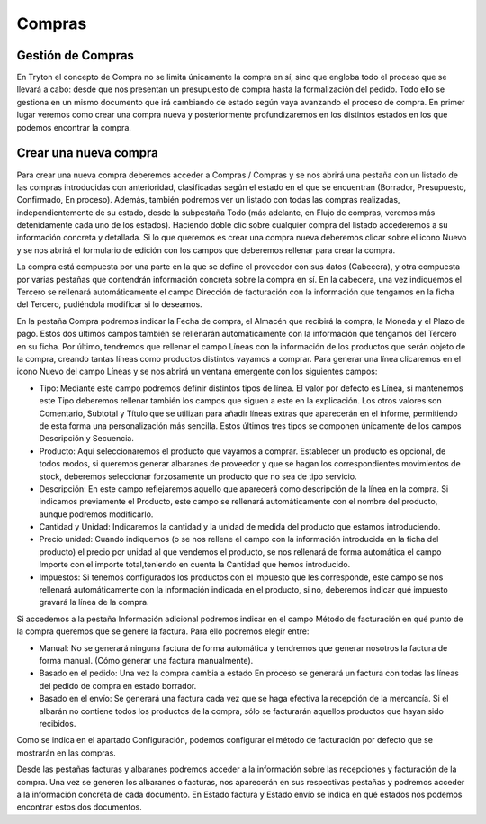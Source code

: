 Compras
========

Gestión de Compras
------------------

En Tryton el concepto de Compra no se limita únicamente la compra en sí, sino que engloba todo el proceso que se llevará a cabo: desde que nos presentan un presupuesto de compra hasta la formalización del pedido. Todo ello se gestiona en un mismo documento que irá cambiando de estado según vaya avanzando el proceso de compra. En primer lugar veremos como crear una compra nueva y posteriormente profundizaremos en los distintos estados en los que podemos encontrar la compra.

Crear una nueva compra
----------------------

Para crear una nueva compra deberemos acceder a Compras / Compras y se nos abrirá una pestaña con un listado de las compras introducidas con anterioridad, clasificadas según el estado en el que se encuentran (Borrador, Presupuesto, Confirmado, En proceso). Además, también podremos ver un listado con todas las compras realizadas, independientemente de su estado, desde la subpestaña Todo (más adelante, en Flujo de compras, veremos más detenidamente cada uno de los estados). Haciendo doble clic sobre cualquier compra del listado accederemos a su información concreta y detallada. Si lo que queremos es crear una compra nueva deberemos clicar sobre el icono Nuevo y se nos abrirá el formulario de edición con los campos que deberemos rellenar para crear la compra.




La compra está compuesta por una parte en la que se define el proveedor con sus datos (Cabecera), y otra compuesta por varias pestañas que contendrán información concreta sobre la compra en sí. En la cabecera, una vez indiquemos el Tercero se rellenará automáticamente el campo Dirección de facturación con la información que tengamos en la ficha del Tercero, pudiéndola modificar si lo deseamos.

En la pestaña Compra podremos indicar la Fecha de compra, el Almacén que recibirá la compra, la Moneda y el Plazo de pago. Estos dos últimos campos también se rellenarán automáticamente con la información que tengamos del Tercero en su ficha. Por último, tendremos que rellenar el campo Líneas con la información de los productos que serán objeto de la compra, creando tantas líneas como productos distintos vayamos a comprar. Para generar una línea clicaremos en el icono Nuevo del campo Líneas y se nos abrirá un ventana emergente con los siguientes campos:

* Tipo: Mediante este campo podremos definir distintos tipos de línea. El valor por defecto es Línea, si mantenemos este Tipo deberemos rellenar también los campos que siguen a este en la explicación. Los otros valores son Comentario, Subtotal y Título que se utilizan para añadir líneas extras que aparecerán en el informe, permitiendo de esta forma una personalización más sencilla. Estos últimos tres tipos se componen únicamente de los campos Descripción y Secuencia.
* Producto: Aquí seleccionaremos el producto que vayamos a comprar. Establecer un producto es opcional, de todos modos, si queremos generar albaranes de proveedor y que se hagan los correspondientes movimientos de stock, deberemos seleccionar forzosamente un producto que no sea de tipo servicio.
* Descripción: En este campo reflejaremos aquello que aparecerá como descripción de la línea en la compra. Si indicamos previamente el Producto, este campo se rellenará automáticamente con el nombre del producto, aunque podremos modificarlo.
* Cantidad y Unidad: Indicaremos la cantidad y la unidad de medida del producto que estamos introduciendo.
* Precio unidad: Cuando indiquemos (o se nos rellene el campo con la información introducida en la ficha del producto) el precio por unidad al que vendemos el producto, se nos rellenará de forma automática el campo Importe con el importe total,teniendo en cuenta la Cantidad que hemos introducido.
* Impuestos: Si tenemos configurados los productos con el impuesto que les corresponde, este campo se nos rellenará automáticamente con la información indicada en el producto, si no, deberemos indicar qué impuesto gravará la línea de la compra.
Si accedemos a la pestaña Información adicional podremos indicar en el campo Método de facturación en qué punto de la compra queremos que se genere la factura. Para ello podremos elegir entre:

* Manual: No se generará ninguna factura de forma automática y tendremos que generar nosotros la factura de forma manual. (Cómo generar una factura manualmente).
* Basado en el pedido: Una vez la compra cambia a estado En proceso se generará un factura con todas las líneas del pedido de compra en estado borrador.
* Basado en el envío: Se generará una factura cada vez que se haga efectiva la recepción de la mercancía. Si el albarán no contiene todos los productos de la compra, sólo se facturarán aquellos productos que hayan sido recibidos.
Como se indica en el apartado Configuración, podemos configurar el método de facturación por defecto que se mostrarán en las compras.

Desde las pestañas facturas y albaranes podremos acceder a la información sobre las recepciones y facturación de la compra. Una vez se generen los albaranes o facturas, nos aparecerán en sus respectivas pestañas y podremos acceder a la información concreta de cada documento. En Estado factura y Estado envío se indica en qué estados nos podemos encontrar estos dos documentos.
